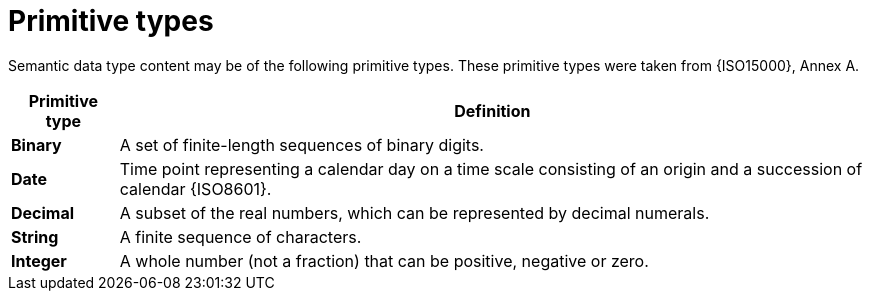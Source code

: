 
= Primitive types

Semantic data type content may be of the following primitive types. These primitive types were taken from {ISO15000}, Annex A.

[cols="1s,7", options="header"]
|===
|Primitive type
|Definition

|Binary
|A set of finite-length sequences of binary digits.

|Date
|Time point representing a calendar day on a time scale consisting of an origin and a succession of calendar {ISO8601}.

|Decimal
|A subset of the real numbers, which can be represented by decimal numerals.

|String
|A finite sequence of characters.

|Integer
|A whole number (not a fraction) that can be positive, negative or zero.
|===
